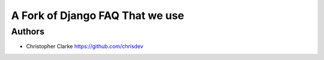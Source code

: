 ===============================
A Fork of Django FAQ That we use
===============================


Authors
-------
* Christopher Clarke https://github.com/chrisdev
